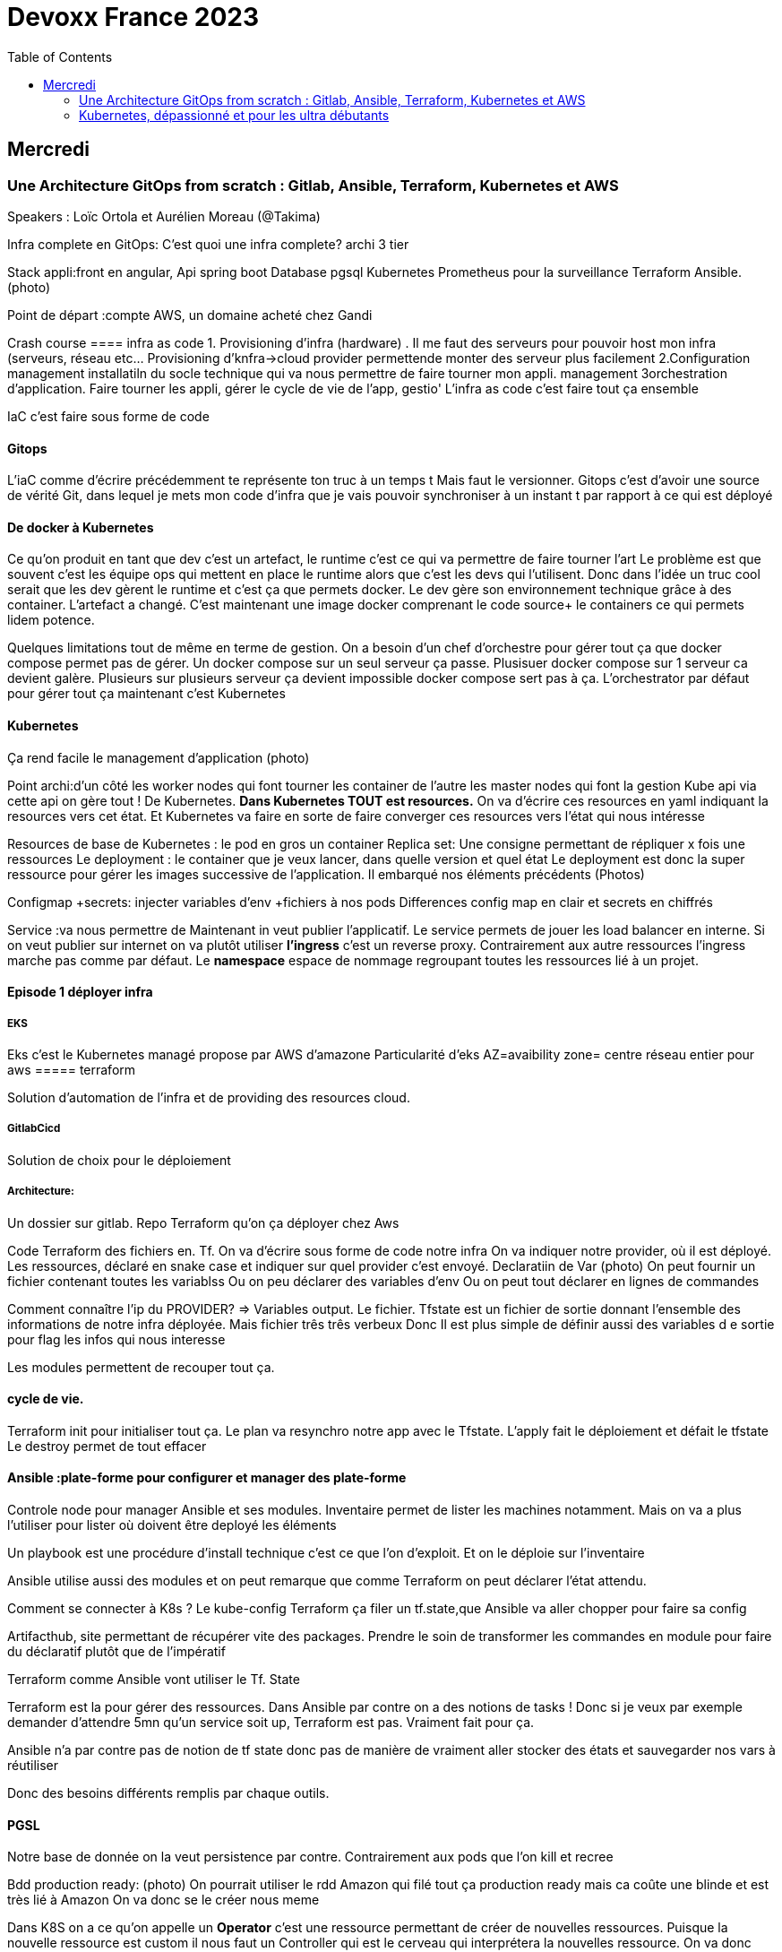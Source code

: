 = Devoxx France 2023
:imagesdir: ./images
:toc:

== Mercredi

=== Une Architecture GitOps from scratch : Gitlab, Ansible, Terraform, Kubernetes et AWS

.Speakers : Loïc Ortola et Aurélien Moreau (@Takima)

Infra complete en GitOps:
C'est quoi une infra complete? archi 3 tier

Stack appli:front en angular, Api spring boot
Database pgsql 
Kubernetes 
Prometheus pour la surveillance 
Terraform Ansible. 
(photo) 

Point de départ :compte AWS, un domaine acheté chez Gandi

Crash course
==== infra as code
1. Provisioning d'infra (hardware) . Il me faut des serveurs pour pouvoir host mon infra (serveurs, réseau etc... Provisioning d'knfra->cloud provider permettende monter des serveur plus facilement 
2.Configuration management installatiln du socle technique qui va nous permettre de faire tourner mon appli. management
3orchestration d'application. Faire tourner les appli, gérer le cycle de vie de l'app, gestio'
L'infra as code c'est faire tout ça ensemble 

IaC c'est faire sous forme de code 

==== Gitops
L'iaC comme d'écrire précédemment te représente ton truc à un temps t
Mais faut le versionner.
Gitops c'est d'avoir une source de vérité Git, dans lequel je mets mon code d'infra que je vais pouvoir synchroniser à un instant t par rapport à ce qui est déployé

==== De docker à Kubernetes
Ce qu'on produit en tant que dev c'est un artefact, le runtime c'est ce qui va permettre de faire tourner l'art
Le problème est que souvent c'est les équipe ops qui mettent en place le runtime alors que c'est les devs qui l'utilisent.
Donc dans l'idée un truc cool serait que les dev gèrent le runtime et c'est ça que permets docker. Le dev gère son environnement technique grâce à des container. 
L'artefact a changé. C'est maintenant une image docker comprenant le code source+ le containers ce qui permets lidem potence.

Quelques limitations tout de même en terme de gestion.
On a besoin d'un chef d'orchestre pour gérer tout ça que docker compose permet pas de gérer.
Un docker compose sur un seul serveur ça passe. Plusisuer docker compose sur 1 serveur ca devient galère. Plusieurs sur plusieurs serveur ça devient impossible docker compose sert pas à ça.
L'orchestrator par défaut pour gérer tout ça maintenant c'est Kubernetes

==== Kubernetes
Ça rend facile le management d'application (photo) 

Point archi:d'un côté les worker nodes qui font tourner les container de l'autre les master nodes qui font la gestion
Kube api via cette api on gère tout ! De Kubernetes.
**Dans Kubernetes TOUT est resources.**
On va d'écrire ces resources en yaml indiquant la resources vers cet état.
Et Kubernetes va faire en sorte de faire converger ces resources vers l'état qui nous intéresse


Resources de base de Kubernetes : le pod en gros un container
Replica set: Une consigne permettant de répliquer x fois une ressources
Le deployment : le container que je veux lancer, dans quelle version et quel état
Le deployment est donc la super ressource pour gérer les images successive de l'application. Il embarqué nos éléments précédents (Photos)

Configmap +secrets: injecter variables d'env +fichiers à nos pods
Differences config map en clair et secrets en chiffrés

Service :va nous permettre de Maintenant in veut publier l'applicatif. Le service permets de jouer les load balancer en interne.
Si on veut publier sur internet on va plutôt utiliser **l'ingress** c'est un reverse proxy.
Contrairement aux autre ressources l'ingress marche pas comme par défaut.
Le **namespace** espace de nommage regroupant toutes les ressources lié à un projet.

==== Episode 1 déployer infra
===== EKS
Eks c'est le Kubernetes managé propose par AWS d'amazone
Particularité d'eks
AZ=avaibility zone= centre réseau entier pour aws
===== terraform

Solution d'automation de l'infra et de providing des resources cloud.

===== GitlabCicd
Solution de choix pour le déploiement

===== Architecture:
Un dossier sur gitlab. Repo Terraform qu'on ça déployer chez Aws

Code Terraform des fichiers en. Tf.
On va d'écrire sous forme de code notre infra
On va indiquer notre provider, où il est déployé.
Les ressources, déclaré en snake case et indiquer sur quel provider c'est envoyé.
Declaratiin de Var (photo)
On peut fournir un fichier contenant toutes les variablss
Ou on peu déclarer des variables d'env
Ou on peut tout déclarer en lignes de commandes

Comment connaître l'ip du PROVIDER? => Variables output.
Le fichier. Tfstate est un fichier de sortie donnant l'ensemble des informations de notre infra déployée.
Mais fichier três três verbeux Donc Il est plus simple de définir aussi des variables d e sortie pour flag les infos qui nous interesse

Les modules permettent de recouper tout ça.

==== cycle de vie.
Terraform init pour initialiser tout ça.
Le plan va resynchro notre app avec le Tfstate.
L'apply fait le déploiement et défait le tfstate
Le destroy permet de tout effacer

==== Ansible :plate-forme pour configurer et manager des plate-forme
Controle node pour manager Ansible et ses modules. 
Inventaire permet de lister les machines notamment. Mais on va a plus l'utiliser pour lister où doivent être deployé les éléments 

Un playbook est une procédure d'install technique c'est ce que l'on d'exploit. 
Et on le déploie sur l'inventaire 

Ansible utilise aussi des modules et on peut remarque que comme Terraform on peut déclarer l'état attendu. 

Comment se connecter à K8s ? 
Le kube-config
Terraform ça filer un tf.state,que Ansible va aller chopper pour faire sa config

Artifacthub, site permettant de récupérer vite des packages.
Prendre le soin de transformer les commandes en module pour faire du déclaratif plutôt que de l'impératif 


Terraform comme Ansible vont utiliser le Tf. State

Terraform est la pour gérer des ressources.
Dans Ansible par contre on a des notions de tasks ! 
Donc si je veux par exemple demander d'attendre 5mn qu'un service soit up, Terraform est pas. Vraiment fait pour ça. 

Ansible n'a par contre pas de notion de tf state donc pas de manière de vraiment aller stocker des états et sauvegarder nos vars à réutiliser 

Donc des besoins différents remplis par chaque outils. 



==== PGSL

Notre base de donnée on la veut persistence par contre. Contrairement aux pods que l'on kill et recree

Bdd production ready: (photo) 
On pourrait utiliser le rdd Amazon qui filé tout ça production ready mais ca coûte une blinde et est très lié à Amazon 
On va donc se le créer nous meme

Dans K8S on a ce qu'on appelle un **Operator** c'est une ressource permettant de créer de nouvelles ressources. 
Puisque la nouvelle ressource est custom il nous faut un Controller qui est le cerveau qui interprétera la nouvelles ressource. 
On va donc creee

BucketS3 permet de stocker des infos, on va donc y persister les infos de notre bdd

A retenir de K8S  (photos) 

==== episode 4 Mes environnement

On veut passer de 1 à 'environnements. Va falloir modifier pas mal de trucs. 

Côte Terraform. On va ajouter un front end et un backend en créant des clusters

Côté Ansible on va juste mettre à jour l' inventory 
Côté K8S modif des yaml-> on va utiliser un moteur de templating. 
On va utiliser helm qu'on utilisait plus tôt juste comme manager de ressources mais on peut aussi l'utiliser pour gérer le templating via le 
Vqriables

Pipeline gitlab.
On va créer un cluster tesch'ique qui sera transient aux autres enviromment les elmements du cluster technique seront communs aux autres
Rancher outils supplémentaire d'administration 
Creatikn d'un projet en admin





Monitoring Centralisé par l'outils

Argocd, chef de chantier. Va comparer l'état des spes d'app déployé avec l'attendu et remonte des alertes si desynchro
Faire cette conf en manuel ok c'est faisable mais si j'ai 90 appli on va pas faire ça. Fort heureusement  dans Kubernetes tous est ressources ! 
Les éléments proposé par Argo peuvent eux aussi être déclaré en ressources et scriptés


==== Questions

Le code est très lié au cloud provider Donc so on change de cloud provider faut recoder, les apis à appeler doivent être mis à jour aussi.

Comment gerer les secret dans k8s. Deux manières
Le silksecret :chiffrer les secrets avec une clé posée dans un repo git mais difficile de faire de la rotation 
GoSecret projet gérer par la communauté marche via un secret store



=== Kubernetes, dépassionné et pour les ultra débutants

.Speaker: Sébastien Blanc (Aiven) , Horacio González (cofondateur du @FinistDevs, et des @RdvSpeakers.), , Sun Tan (RedHat) 

==== Pourquoi k8S ?
Retour d'exp, 
pain point 1: déploiement Manuel =fut un temps Sun Tan devait build ses projets à la main puis faire un ticket aux equipe de prod pour qu'ils déploient manuellement.
Pain point 2: soucis de scaling
Pain point 3: debugger en prod parce que les envs de dev et de prod sont rarement Iso.


===== Containers
(photo) 

Deux gros outils pour gérer les containers Docker et Podman

Récupération d'une image docker, on la docker run
Docker ps permet le listing des docker
Docker exec [container Id] command pour la'cer une commande dans le container

Limitation chaque container est isolé et n'a pas idée de ce qui ce passe dans les autres

Le principe des container est bien plus vieux que docker mais docker la remis au goût du jour en le rendant plus pratique
D'après Sun l'un des avantages de docker a été de permettre une utilisation assez similaire à ce qui est fait de manière traditionnelle avec du java.
Système de container orienté developer. 
Un autre avantage l'utilisation du docker permet de livrer une image avec runtime donc plus de soucis de "ca marche sur mon pc" 
Mais super difficile côté sys admin parce qu'au lieu d'avoir une seule appli à gérer installer et réparer y a maintenant 15 containers solo qui parlent entre elles. 
Il se tape donc plein de petites taches pas forcément très compliqués mais sans grandes valeures ajoutées. Dans une telle situation ce sys admin aimerait bien un petit stagiaire pour se charger de tout le taf rébarbatif. 
Kubernetes est notre stagiaire virtuel, il a pour responsabilité de gérer toutes les tâches de surveillance et de maintenance. Et il nous appelle quand y a de gros soucis. 
Kubernetes n'est ni le premier orchestrator ni même le plus perf. 
Mais il set sur un sweet spot entre fonctionnalités et complexité. 

==== Qu'est ce que Kubernetes ? 

K8S est bati autour d'un apiServer. Tout tourne autour de lui et est très modulaire. 
(Photo) 

Etcd=la memoire du container, 
les control planes 

Sur Kubernetes on utilize pas directement des containers, mais plutôt des pods. 
Pourquoi rajouter un niveau de complexité supplémentaire au lieu de juste utiliser directement les cokntainers. 
Imaginons on a un container wordpad qui discute avec un cokntainers Mysql. Audit de secu in ta tape dessus parce que pas de chiffrement de la communication entre les deux container comment régler ? 
On se tape de la recherche de lib compatible entre les deux containers. C'est galère. 
Avantage du pod, puisque le pod est l'unité de base il t'es possible de rajouter dans le circuit un pod chargé uniquement de la secu

Desired state management 
On est en mode déclaratif, on utilise des **manifest**, du yaml parce que Kubernetes provient du python
L'utilisation du yaml a ses limitations, mais un côté pratique est qu'il est facilement lisible.
Sa raison d'être est de nous permettre de filer des instructions à notre stagiaire 
On peut être super haut niveau et juste dire à notre stagiaire "déploie moi  mes pods, tu les fous où tu veux, tu les fous comme tu veux, je veux juste qu 'ils soient déployés. 
Dans ce cas là Kubernetes va déterminer par lui même le meilleure moyen de faire ce qui est demandé. 
Mais on peut aussi être très précis dans les manifest, donner des limitation de nombre d epods de mémoire utiliser, etc... 
Donc assez flexible comme systeme

Deploiement: usine à pod
Service va associé un déploiements a un point d'entrée dans le cluster via les nodes ports. (node port:port unique dans le cluster permettant d'y accéder) 
Mais si t'as 25 services t'as 25 ports a retenir, super chiant. C'est la où on entre en jeu le Ingress qui va rationaliser tout ça et service de port d'entrée unique. 
Le Load balancer: récupère une adresse IP public pour mettre en ligne notre projet

==== namespace
S'amuser avec Kubectl pratique quand on commence avec Kubernetes pour comprendre. C'est ligne de commande qui nous permet de communiquer avec le kubeapi
La syntaxe est simple: Kubectl verbe objet. 

Le names pace Est un niveaux d'abstraction supplémentaire. Il nous permets d'assigner nos pods, services cluster etc.. A un env
Kubens petit outils permettant de changer facilement de namespace
Pas mal d'outils permettant de rendre l'expérience Kubernetes plus facile d'utilisation. On commence on au début avec Kubectl mais on fini vite par utiliser tout ces éléments qui facilitent la vie


Dans une bdd de type yaml on peut créer des objets de type speaker

On modifie une ressource, on transmet la commande au controller et celui ci l'applique
